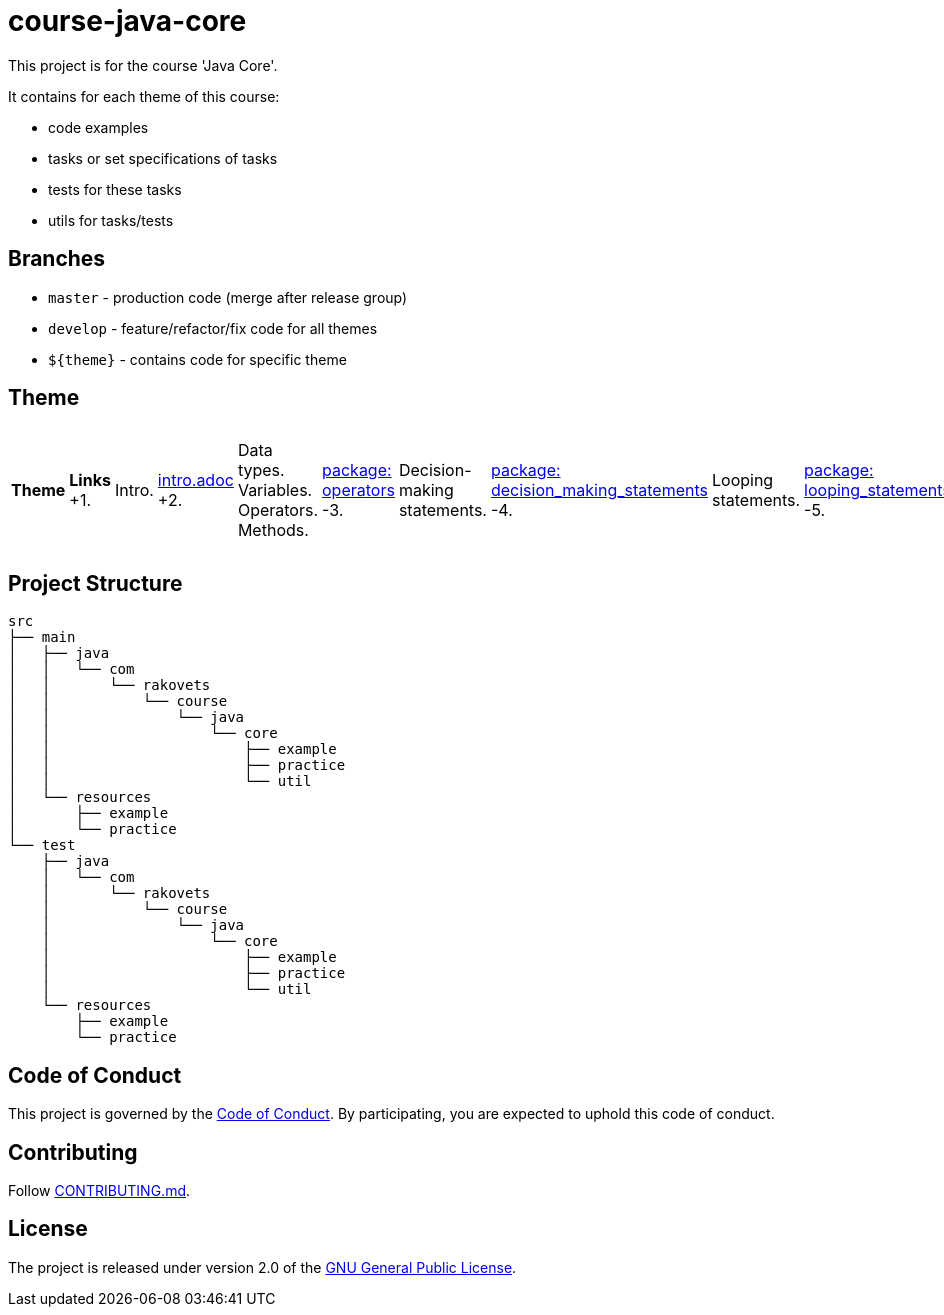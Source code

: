 = course-java-core

This project is for the course 'Java Core'.

It contains for each theme of this course:

- code examples
- tasks or set specifications of tasks
- tests for these tasks
- utils for tasks/tests

== Branches

* `master` - production code (merge after release group)
* `develop` - feature/refactor/fix code for all themes
* `${theme}` - contains code for specific theme

== Theme

|===
|*Theme*|*Links*
+1.|Intro.|link:src/main/resources/practice/intro.adoc[intro.adoc]
+2.|Data types. Variables. Operators. Methods.|link:src/main/java/com/rakovets/course/java/core/practice/operators[package: operators]
-3.|Decision-making statements.|link:src/main/java/com/rakovets/course/java/core/practice/decision_making_statements[package: decision_making_statements]
-4.|Looping statements.|link:src/main/java/com/rakovets/course/java/core/practice/looping_statements[package: looping_statements]
-5.|Arrays.|link:src/main/java/com/rakovets/course/java/core/practice/arrays[package: arrays]
-6.|OOP. Classes and Objects.|link:src/main/resources/practice/oop-classes-and-objects.adoc[oop-classes-and-objects.adoc]
-7.|Strings.|link:src/main/resources/practice/strings.adoc[string.adoc], link:src/main/java/com/rakovets/course/java/core/practice/strings[package: strings]
-8.|Regex.|link:src/main/resources/practice/regex.adoc[regex.adoc]
-9.|OOP. Principles.|link:src/main/resources/practice/oop-principles.adoc[oop-principles.adoc]
-10.|Enum Types.|link:src/main/resources/practice/enum-types.adoc[enum-types.adoc]
11.|Exception Handling.|link:src/main/resources/practice/exception-handling.adoc[exception-handling.adoc]
12.|Generics (link:https://jcp.org/en/jsr/detail?id=14[JSR 14]).|link:src/main/resources/practice/generics.adoc[generics.adoc]
13.|Java Collection Framework: Collection.|link:src/main/resources/practice/jcf-collection.adoc[jcf-collection.adoc]
14.|Java Collection Framework: List.|link:src/main/resources/practice/jcf-list.adoc[jcf-list.adoc]
15.|Java Collection Framework: Set.|link:src/main/resources/practice/jcf-set.adoc[jcf-set.adoc]
16.|Java Collection Framework: Map.|link:src/main/resources/practice/jcf-map.adoc[jcf-map.adoc]
17.|Date and Time API (link:https://jcp.org/en/jsr/detail?id=310[JSR 310]).|link:src/main/resources/practice/date-and-time.adoc[date-and-time.adoc]
18.|Lambda Expressions (link:https://jcp.org/en/jsr/detail?id=335[JSR 335]).|link:src/main/resources/practice/lambda-expressions.adoc[lambda-expressions.adoc]
19.|Java IO.|link:src/main/resources/practice/io.adoc[io.adoc]
20.|Concurrency.|link:src/main/resources/practice/concurrency.adoc[concurrency.adoc]
21.|Concurrency. Thread synchronization.|link:src/main/resources/practice/concurrency-thread-synchronization.adoc[concurrency-thread-synchronization.adoc]
22.|Concurrent utilities(link:https://jcp.org/en/jsr/detail?id=166[JSR 166]).|link:src/main/resources/practice/concurrent-utilities.adoc[concurrent-utilities.adoc]
23.|Reflection.|link:src/main/resources/practice/reflection.adoc[reflection.adoc]
24.|XML.|link:src/main/resources/practice/xml/xml.adoc[xml.adoc]
25.|Networking.|link:src/main/resources/practice/networking.adoc[networking.adoc]
|===

== Project Structure

----
src
├── main
│   ├── java
│   │   └── com
│   │       └── rakovets
│   │           └── course
│   │               └── java
│   │                   └── core
│   │                       ├── example
│   │                       ├── practice
│   │                       └── util
│   └── resources
│       ├── example
│       └── practice
└── test
    ├── java
    │   └── com
    │       └── rakovets
    │           └── course
    │               └── java
    │                   └── core
    │                       ├── example
    │                       ├── practice
    │                       └── util
    └── resources
        ├── example
        └── practice
----

== Code of Conduct

This project is governed by the link:.github/CODE_OF_CONDUCT.md[Code of Conduct].
By participating, you are expected to uphold this code of conduct.

== Contributing

Follow link:.github/CONTRIBUTING.md[CONTRIBUTING.md].

== License

The project is released under version 2.0 of the
link:https://www.gnu.org/licenses/old-licenses/gpl-2.0.html[GNU General Public License].
